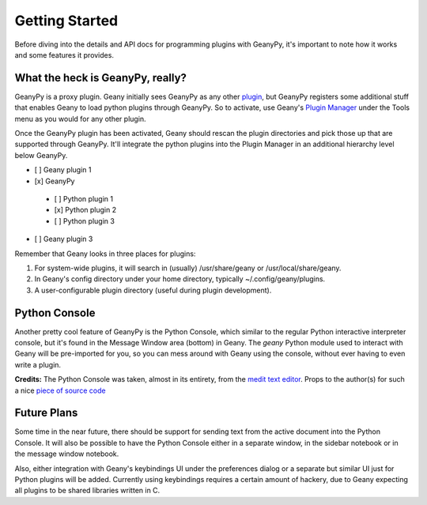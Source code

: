 Getting Started
***************

Before diving into the details and API docs for programming plugins with
GeanyPy, it's important to note how it works and some features it provides.

What the heck is GeanyPy, really?
=================================

GeanyPy is a proxy plugin. Geany initially sees GeanyPy as any other
`plugin <http://www.geany.org/manual/current/index.html#plugins>`_, but
GeanyPy registers some additional stuff that enables Geany to load python plugins
through GeanyPy. So to activate, use Geany's
`Plugin Manager <http://www.geany.org/manual/current/index.html#plugin-manager>`_
under the Tools menu as you would for any other plugin.

Once the GeanyPy plugin has been activated, Geany should rescan the plugin
directories and pick those up that are supported through GeanyPy. It'll integrate
the python plugins into the Plugin Manager in an additional hierarchy level below
GeanyPy.

* [ ] Geany plugin 1
* [x] GeanyPy
 * [ ] Python plugin 1
 * [x] Python plugin 2
 * [ ] Python plugin 3
* [ ] Geany plugin 3

Remember that Geany looks in three places for plugins:

1. For system-wide plugins, it will search in (usually) /usr/share/geany or /usr/local/share/geany.
2. In Geany's config directory under your home directory, typically ~/.config/geany/plugins.
3. A user-configurable plugin directory (useful during plugin development).

Python Console
==============

Another pretty cool feature of GeanyPy is the Python Console, which similar
to the regular Python interactive interpreter console, but it's found in the
Message Window area (bottom) in Geany.  The `geany` Python module used to
interact with Geany will be pre-imported for you, so you can mess around with
Geany using the console, without ever having to even write a plugin.

**Credits:** The Python Console was taken, almost in its entirety, from the
`medit text editor <http://mooedit.sourceforge.net>`_.  Props to the
author(s) for such a nice `piece of source code
<https://bitbucket.org/medit/medit/src/83c24f751493/moo/moopython/plugins/lib/pyconsole.py>`_

Future Plans
============

Some time in the near future, there should be support for sending text from
the active document into the Python Console.  It will also be possible to
have the Python Console either in a separate window, in the sidebar notebook
or in the message window notebook.

Also, either integration with Geany's keybindings UI under the preferences
dialog or a separate but similar UI just for Python plugins will be added.
Currently using keybindings requires a certain amount of hackery, due to
Geany expecting all plugins to be shared libraries written in C.

